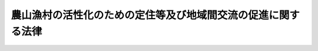.. _H19HO048:

==============================================================
農山漁村の活性化のための定住等及び地域間交流の促進に関する法律
==============================================================

.. raw:: html
    
    
    <b>農山漁村の活性化のための定住等及び地域間交流の促進に関する法律<br>
    （平成十九年五月十六日法律第四十八号）</b><br><br><div align="right">最終改正：平成二三年八月三〇日法律第一〇五号</div><br><p>
    </p><div class="arttitle"><a name="1000000000000000000000000000000000000000000000000100000000000000000000000000000">（目的）</a>
    </div><div class="item"><b>第一条</b>
    <a name="1000000000000000000000000000000000000000000000000100000000001000000000000000000"></a>
    　この法律は、人口の減少、高齢化の進展等により農山漁村の活力が低下していることにかんがみ、農山漁村における定住等及び農山漁村と都市との地域間交流を促進するための措置を講ずることにより、農山漁村の活性化を図ることを目的とする。
    </div>
    
    <p>
    </p><div class="arttitle"><a name="1000000000000000000000000000000000000000000000000200000000000000000000000000000">（定義）</a>
    </div><div class="item"><b>第二条</b>
    <a name="1000000000000000000000000000000000000000000000000200000000001000000000000000000"></a>
    　この法律において「定住等」とは、農山漁村における定住及び都市の住民がその住所のほか農山漁村に居所を有することをいう。
    </div>
    <div class="item"><b><a name="1000000000000000000000000000000000000000000000000200000000002000000000000000000">２</a>
    </b>
    　この法律において「地域間交流」とは、都市の住民の農林漁業の体験その他の農山漁村と都市との地域間交流をいう。
    </div>
    <div class="item"><b><a name="1000000000000000000000000000000000000000000000000200000000003000000000000000000">３</a>
    </b>
    　この法律において「農林地等」とは、次に掲げる土地をいう。
    <div class="number"><b><a name="1000000000000000000000000000000000000000000000000200000000003000000001000000000">一</a>
    </b>
    　耕作の目的又は主として耕作若しくは養畜の事業のための採草若しくは家畜の放牧の目的に供される土地（以下「農用地」という。）
    </div>
    <div class="number"><b><a name="1000000000000000000000000000000000000000000000000200000000003000000002000000000">二</a>
    </b>
    　木竹の集団的な生育に供される土地（主として農用地又は住宅地若しくはこれに準ずる土地として使用される土地を除く。以下「林地」という。）
    </div>
    <div class="number"><b><a name="1000000000000000000000000000000000000000000000000200000000003000000003000000000">三</a>
    </b>
    　第五条第八項に規定する活性化施設の用に供される土地及び開発して同項に規定する活性化施設の用に供されることが適当な土地（前二号に掲げる土地を除く。）
    </div>
    <div class="number"><b><a name="1000000000000000000000000000000000000000000000000200000000003000000004000000000">四</a>
    </b>
    　前三号に掲げる土地のほか、これらの土地との一体的な利用に供されることが適当な土地
    </div>
    </div>
    
    <p>
    </p><div class="arttitle"><a name="1000000000000000000000000000000000000000000000000300000000000000000000000000000">（地域）</a>
    </div><div class="item"><b>第三条</b>
    <a name="1000000000000000000000000000000000000000000000000300000000001000000000000000000"></a>
    　この法律による措置は、次に掲げる要件に該当する地域について講じられるものとする。
    <div class="number"><b><a name="1000000000000000000000000000000000000000000000000300000000001000000001000000000">一</a>
    </b>
    　農用地及び林地（以下「農林地」という。）が当該地域内の土地の相当部分を占めていることその他当該地域の土地利用の状況、農林漁業従事者数等からみて、農林漁業が重要な事業である地域であること。
    </div>
    <div class="number"><b><a name="1000000000000000000000000000000000000000000000000300000000001000000002000000000">二</a>
    </b>
    　当該地域において定住等及び地域間交流を促進することが、当該地域を含む農山漁村の活性化にとって有効かつ適切であると認められること。
    </div>
    <div class="number"><b><a name="1000000000000000000000000000000000000000000000000300000000001000000003000000000">三</a>
    </b>
    　既に市街地を形成している区域以外の地域であること。
    </div>
    </div>
    
    <p>
    </p><div class="arttitle"><a name="1000000000000000000000000000000000000000000000000400000000000000000000000000000">（基本方針）</a>
    </div><div class="item"><b>第四条</b>
    <a name="1000000000000000000000000000000000000000000000000400000000001000000000000000000"></a>
    　農林水産大臣は、定住等及び地域間交流の促進による農山漁村の活性化に関する基本的な方針（以下「基本方針」という。）を定めなければならない。
    </div>
    <div class="item"><b><a name="1000000000000000000000000000000000000000000000000400000000002000000000000000000">２</a>
    </b>
    　基本方針においては、次に掲げる事項を定めるものとする。
    <div class="number"><b><a name="1000000000000000000000000000000000000000000000000400000000002000000001000000000">一</a>
    </b>
    　定住等及び地域間交流の促進の意義及び目標に関する事項
    </div>
    <div class="number"><b><a name="1000000000000000000000000000000000000000000000000400000000002000000002000000000">二</a>
    </b>
    　定住等及び地域間交流の促進のための措置を講ずべき地域の設定に関する基本的事項
    </div>
    <div class="number"><b><a name="1000000000000000000000000000000000000000000000000400000000002000000003000000000">三</a>
    </b>
    　定住等及び地域間交流の促進のための施策に関する基本的事項
    </div>
    <div class="number"><b><a name="1000000000000000000000000000000000000000000000000400000000002000000004000000000">四</a>
    </b>
    　次条第一項に規定する活性化計画の作成に関する基本的事項
    </div>
    <div class="number"><b><a name="1000000000000000000000000000000000000000000000000400000000002000000005000000000">五</a>
    </b>
    　前各号に掲げるもののほか、定住等及び地域間交流の促進に関する重要事項
    </div>
    </div>
    <div class="item"><b><a name="1000000000000000000000000000000000000000000000000400000000003000000000000000000">３</a>
    </b>
    　農林水産大臣は、基本方針を定めようとするときは、国土交通大臣その他関係行政機関の長に協議しなければならない。
    </div>
    <div class="item"><b><a name="1000000000000000000000000000000000000000000000000400000000004000000000000000000">４</a>
    </b>
    　農林水産大臣は、基本方針を定めたときは、遅滞なく、これを公表しなければならない。
    </div>
    <div class="item"><b><a name="1000000000000000000000000000000000000000000000000400000000005000000000000000000">５</a>
    </b>
    　前二項の規定は、基本方針の変更について準用する。
    </div>
    
    <p>
    </p><div class="arttitle"><a name="1000000000000000000000000000000000000000000000000500000000000000000000000000000">（活性化計画の作成等）</a>
    </div><div class="item"><b>第五条</b>
    <a name="1000000000000000000000000000000000000000000000000500000000001000000000000000000"></a>
    　都道府県又は市町村は、単独で又は共同して、基本方針に基づき、当該都道府県又は市町村の区域内の地域であって第三条各号に掲げる要件に該当すると認められるものについて、定住等及び地域間交流の促進による農山漁村の活性化に関する計画（以下「活性化計画」という。）を作成することができる。
    </div>
    <div class="item"><b><a name="1000000000000000000000000000000000000000000000000500000000002000000000000000000">２</a>
    </b>
    　活性化計画には、次に掲げる事項を記載するものとする。
    <div class="number"><b><a name="1000000000000000000000000000000000000000000000000500000000002000000001000000000">一</a>
    </b>
    　活性化計画の区域
    </div>
    <div class="number"><b><a name="1000000000000000000000000000000000000000000000000500000000002000000002000000000">二</a>
    </b>
    　前号の区域において定住等及び地域間交流を促進するために必要な次に掲げる事業に関する事項<div class="para1"><b>イ</b>　定住等の促進に資する農林漁業の振興を図るための生産基盤及び施設の整備に関する事業</div>
    <div class="para1"><b>ロ</b>　定住等を促進するための集落における排水処理施設その他の生活環境施設の整備に関する事業</div>
    <div class="para1"><b>ハ</b>　農林漁業の体験のための施設その他の地域間交流の拠点となる施設の整備に関する事業</div>
    <div class="para1"><b>ニ</b>　その他農林水産省令で定める事業</div>
    
    </div>
    <div class="number"><b><a name="1000000000000000000000000000000000000000000000000500000000002000000003000000000">三</a>
    </b>
    　前号の事業と一体となってその効果を増大させるために必要な事業又は事務に関する事項
    </div>
    <div class="number"><b><a name="1000000000000000000000000000000000000000000000000500000000002000000004000000000">四</a>
    </b>
    　計画期間
    </div>
    </div>
    <div class="item"><b><a name="1000000000000000000000000000000000000000000000000500000000003000000000000000000">３</a>
    </b>
    　活性化計画には、前項各号に掲げる事項のほか、次に掲げる事項を記載するよう努めるものとする。
    <div class="number"><b><a name="1000000000000000000000000000000000000000000000000500000000003000000001000000000">一</a>
    </b>
    　活性化計画の目標
    </div>
    <div class="number"><b><a name="1000000000000000000000000000000000000000000000000500000000003000000002000000000">二</a>
    </b>
    　前項第二号及び第三号に掲げる事項に係る他の地方公共団体との連携に関する事項
    </div>
    <div class="number"><b><a name="1000000000000000000000000000000000000000000000000500000000003000000003000000000">三</a>
    </b>
    　その他農林水産省令で定める事項
    </div>
    </div>
    <div class="item"><b><a name="1000000000000000000000000000000000000000000000000500000000004000000000000000000">４</a>
    </b>
    　第二項第二号及び第三号に掲げる事項には、当該活性化計画を作成する都道府県又は市町村が実施する事業又は事務（以下「事業等」という。）に係るものを記載するほか、必要に応じ、定住等及び地域間交流の促進に寄与する事業等を実施しようとする農林漁業者の組織する団体若しくは<a href="/cgi-bin/idxrefer.cgi?H_FILE=%95%bd%88%ea%81%5a%96%40%8e%b5&amp;REF_NAME=%93%c1%92%e8%94%f1%89%63%97%98%8a%88%93%ae%91%a3%90%69%96%40&amp;ANCHOR_F=&amp;ANCHOR_T=" target="inyo">特定非営利活動促進法</a>
    （平成十年法律第七号）<a href="/cgi-bin/idxrefer.cgi?H_FILE=%95%bd%88%ea%81%5a%96%40%8e%b5&amp;REF_NAME=%91%e6%93%f1%8f%f0%91%e6%93%f1%8d%80&amp;ANCHOR_F=1000000000000000000000000000000000000000000000000200000000002000000000000000000&amp;ANCHOR_T=1000000000000000000000000000000000000000000000000200000000002000000000000000000#1000000000000000000000000000000000000000000000000200000000002000000000000000000" target="inyo">第二条第二項</a>
    に規定する特定非営利活動法人又はこれらに準ずる者として農林水産省令で定めるもの（都道府県が作成する活性化計画にあっては、当該都道府県と共同して活性化計画を作成する市町村以外の市町村を含む。以下「農林漁業団体等」という。）が実施する事業等（活性化計画を作成する都道府県又は市町村が当該事業等に要する費用の一部を負担してその推進を図るものに限る。）に係るものを記載することができる。
    </div>
    <div class="item"><b><a name="1000000000000000000000000000000000000000000000000500000000005000000000000000000">５</a>
    </b>
    　前項の規定により活性化計画に農林漁業団体等が実施する事業等に係る事項を記載しようとする都道府県又は市町村は、当該事項について、あらかじめ、当該農林漁業団体等の同意を得なければならない。
    </div>
    <div class="item"><b><a name="1000000000000000000000000000000000000000000000000500000000006000000000000000000">６</a>
    </b>
    　定住等及び地域間交流の促進に寄与する事業等を実施しようとする農林漁業団体等は、当該事業等を実施しようとする地域をその区域に含む都道府県又は市町村に対し、当該事業等をその内容に含む活性化計画の案の作成についての提案をすることができる。
    </div>
    <div class="item"><b><a name="1000000000000000000000000000000000000000000000000500000000007000000000000000000">７</a>
    </b>
    　前項の都道府県又は市町村は、同項の提案を踏まえた活性化計画の案を作成する必要がないと判断したときは、その旨及びその理由を、当該提案をした農林漁業団体等に通知しなければならない。
    </div>
    <div class="item"><b><a name="1000000000000000000000000000000000000000000000000500000000008000000000000000000">８</a>
    </b>
    　活性化計画には、第二項各号に掲げる事項のほか、当該活性化計画を作成する市町村が行う農林地所有権移転等促進事業（同項第二号に掲げる事業により整備される施設（以下「活性化施設」という。）の整備を図るため行う農林地等についての所有権の移転又は地上権、賃借権若しくは使用貸借による権利の設定若しくは移転（以下「所有権の移転等」という。）及びこれと併せ行う当該所有権の移転等を円滑に推進するために必要な農林地についての所有権の移転等を促進する事業をいう。以下同じ。）に関する次に掲げる事項を記載することができる。
    <div class="number"><b><a name="1000000000000000000000000000000000000000000000000500000000008000000001000000000">一</a>
    </b>
    　農林地所有権移転等促進事業の実施に関する基本方針
    </div>
    <div class="number"><b><a name="1000000000000000000000000000000000000000000000000500000000008000000002000000000">二</a>
    </b>
    　移転される所有権の移転の対価の算定基準及び支払の方法
    </div>
    <div class="number"><b><a name="1000000000000000000000000000000000000000000000000500000000008000000003000000000">三</a>
    </b>
    　設定され、又は移転される地上権、賃借権又は使用貸借による権利の存続期間又は残存期間に関する基準並びに当該設定され、又は移転を受ける権利が地上権又は賃借権である場合における地代又は借賃の算定基準及び支払の方法
    </div>
    <div class="number"><b><a name="1000000000000000000000000000000000000000000000000500000000008000000004000000000">四</a>
    </b>
    　その他農林水産省令で定める事項
    </div>
    </div>
    <div class="item"><b><a name="1000000000000000000000000000000000000000000000000500000000009000000000000000000">９</a>
    </b>
    　前項の規定により活性化計画に農林地所有権移転等促進事業に関する事項を記載しようとする市町村（都道府県と共同して当該活性化計画を作成する市町村を除く。）は、当該事項のうち同項第二号及び第三号に掲げる事項については、あらかじめ、都道府県知事に協議し、その同意を得なければならない。
    </div>
    <div class="item"><b><a name="1000000000000000000000000000000000000000000000000500000000010000000000000000000">１０</a>
    </b>
    　活性化計画は、過疎地域自立促進計画、山村振興計画、農業振興地域整備計画その他法律の規定による地域振興に関する計画、地域森林計画その他法律の規定による森林の整備に関する計画並びに都市計画及び<a href="/cgi-bin/idxrefer.cgi?H_FILE=%8f%ba%8e%6c%8e%4f%96%40%88%ea%81%5a%81%5a&amp;REF_NAME=%93%73%8e%73%8c%76%89%e6%96%40&amp;ANCHOR_F=&amp;ANCHOR_T=" target="inyo">都市計画法</a>
    （昭和四十三年法律第百号）<a href="/cgi-bin/idxrefer.cgi?H_FILE=%8f%ba%8e%6c%8e%4f%96%40%88%ea%81%5a%81%5a&amp;REF_NAME=%91%e6%8f%5c%94%aa%8f%f0%82%cc%93%f1&amp;ANCHOR_F=1000000000000000000000000000000000000000000000001800200000000000000000000000000&amp;ANCHOR_T=1000000000000000000000000000000000000000000000001800200000000000000000000000000#1000000000000000000000000000000000000000000000001800200000000000000000000000000" target="inyo">第十八条の二</a>
    の市町村の都市計画に関する基本的な方針との調和が保たれたものでなければならない。
    </div>
    <div class="item"><b><a name="1000000000000000000000000000000000000000000000000500000000011000000000000000000">１１</a>
    </b>
    　都道府県又は市町村は、活性化計画を作成したときは、遅滞なく、これを公表するよう努めるとともに、都道府県にあっては関係市町村（都道府県と共同して当該活性化計画を作成した市町村を除く。）に、市町村（都道府県と共同して当該活性化計画を作成した市町村を除く。）にあっては都道府県に、当該活性化計画の写しを送付しなければならない。
    </div>
    <div class="item"><b><a name="1000000000000000000000000000000000000000000000000500000000012000000000000000000">１２</a>
    </b>
    　第五項から第七項まで、第九項及び前項の規定は、活性化計画の変更について準用する。
    </div>
    
    <p>
    </p><div class="arttitle"><a name="1000000000000000000000000000000000000000000000000600000000000000000000000000000">（交付金の交付等）</a>
    </div><div class="item"><b>第六条</b>
    <a name="1000000000000000000000000000000000000000000000000600000000001000000000000000000"></a>
    　活性化計画を作成した都道府県又は市町村は、次項の交付金を充てて当該活性化計画に基づく事業等の実施（農林漁業団体等が実施する事業等に要する費用の一部の負担を含む。同項において同じ。）をしようとするときは、当該活性化計画を農林水産大臣に提出しなければならない。
    </div>
    <div class="item"><b><a name="1000000000000000000000000000000000000000000000000600000000002000000000000000000">２</a>
    </b>
    　国は、前項の都道府県又は市町村に対し、同項の規定により提出された活性化計画に基づく事業等の実施に要する経費に充てるため、農林水産省令で定めるところにより、予算の範囲内で、交付金を交付することができる。
    </div>
    <div class="item"><b><a name="1000000000000000000000000000000000000000000000000600000000003000000000000000000">３</a>
    </b>
    　前項の交付金を充てて行う事業に要する費用については、<a href="/cgi-bin/idxrefer.cgi?H_FILE=%8f%ba%93%f1%8e%6c%96%40%88%ea%8b%e3%8c%dc&amp;REF_NAME=%93%79%92%6e%89%fc%97%c7%96%40&amp;ANCHOR_F=&amp;ANCHOR_T=" target="inyo">土地改良法</a>
    （昭和二十四年法律第百九十五号）その他の法令の規定に基づく国の負担又は補助は、当該規定にかかわらず、行わないものとする。
    </div>
    <div class="item"><b><a name="1000000000000000000000000000000000000000000000000600000000004000000000000000000">４</a>
    </b>
    　前三項に定めるもののほか、第二項の交付金の交付に関し必要な事項は、農林水産省令で定める。
    </div>
    
    <p>
    </p><div class="arttitle"><a name="1000000000000000000000000000000000000000000000000700000000000000000000000000000">（所有権移転等促進計画の作成等）</a>
    </div><div class="item"><b>第七条</b>
    <a name="1000000000000000000000000000000000000000000000000700000000001000000000000000000"></a>
    　第五条第八項各号に掲げる事項が記載された活性化計画を作成した市町村は、農林地所有権移転等促進事業を行おうとするときは、農林水産省令で定めるところにより、農業委員会の決定を経て、所有権移転等促進計画を定めるものとする。
    </div>
    <div class="item"><b><a name="1000000000000000000000000000000000000000000000000700000000002000000000000000000">２</a>
    </b>
    　所有権移転等促進計画においては、次に掲げる事項を定めるものとする。
    <div class="number"><b><a name="1000000000000000000000000000000000000000000000000700000000002000000001000000000">一</a>
    </b>
    　所有権の移転等を受ける者の氏名又は名称及び住所
    </div>
    <div class="number"><b><a name="1000000000000000000000000000000000000000000000000700000000002000000002000000000">二</a>
    </b>
    　前号に規定する者が所有権の移転等を受ける土地の所在、地番、地目及び面積
    </div>
    <div class="number"><b><a name="1000000000000000000000000000000000000000000000000700000000002000000003000000000">三</a>
    </b>
    　第一号に規定する者に前号に規定する土地について所有権の移転等を行う者の氏名又は名称及び住所
    </div>
    <div class="number"><b><a name="1000000000000000000000000000000000000000000000000700000000002000000004000000000">四</a>
    </b>
    　第一号に規定する者が移転を受ける所有権の移転の後における土地の利用目的並びに当該所有権の移転の時期並びに移転の対価及びその支払の方法
    </div>
    <div class="number"><b><a name="1000000000000000000000000000000000000000000000000700000000002000000005000000000">五</a>
    </b>
    　第一号に規定する者が設定又は移転を受ける地上権、賃借権又は使用貸借による権利の種類、内容（土地の利用目的を含む。）、始期又は移転の時期、存続期間又は残存期間並びに当該設定又は移転を受ける権利が地上権又は賃借権である場合にあっては地代又は借賃及びその支払の方法
    </div>
    <div class="number"><b><a name="1000000000000000000000000000000000000000000000000700000000002000000006000000000">六</a>
    </b>
    　その他農林水産省令で定める事項
    </div>
    </div>
    <div class="item"><b><a name="1000000000000000000000000000000000000000000000000700000000003000000000000000000">３</a>
    </b>
    　所有権移転等促進計画は、次に掲げる要件に該当するものでなければならない。
    <div class="number"><b><a name="1000000000000000000000000000000000000000000000000700000000003000000001000000000">一</a>
    </b>
    　所有権移転等促進計画の内容が活性化計画に適合するものであること。
    </div>
    <div class="number"><b><a name="1000000000000000000000000000000000000000000000000700000000003000000002000000000">二</a>
    </b>
    　前項第二号に規定する土地ごとに、同項第一号に規定する者並びに当該土地について所有権、地上権、永小作権、質権、賃借権、使用貸借による権利又はその他の使用及び収益を目的とする権利を有する者のすべての同意が得られていること。
    </div>
    <div class="number"><b><a name="1000000000000000000000000000000000000000000000000700000000003000000003000000000">三</a>
    </b>
    　前項第四号又は第五号に規定する土地の利用目的が、当該土地に係る農業振興地域整備計画、都市計画その他の土地利用に関する計画に適合すると認められ、かつ、当該土地の位置及び規模並びに周辺の土地利用の状況からみて、当該土地を当該利用目的に供することが適当であると認められること。
    </div>
    <div class="number"><b><a name="1000000000000000000000000000000000000000000000000700000000003000000004000000000">四</a>
    </b>
    　所有権移転等促進計画の内容が、活性化計画の区域内にある土地の農林業上の利用と他の利用との調整に留意して活性化施設の用に供する土地を確保するとともに、当該土地の周辺の地域における農用地の集団化その他農業構造の改善に資するように定められていること。
    </div>
    <div class="number"><b><a name="1000000000000000000000000000000000000000000000000700000000003000000005000000000">五</a>
    </b>
    　前項第二号に規定する土地ごとに、次に掲げる要件に該当するものであること。<div class="para1"><b>イ</b>　当該土地が農用地であり、かつ、当該土地に係る前項第四号又は第五号に規定する土地の利用目的が農用地の用に供するためのものである場合にあっては、<a href="/cgi-bin/idxrefer.cgi?H_FILE=%8f%ba%93%f1%8e%b5%96%40%93%f1%93%f1%8b%e3&amp;REF_NAME=%94%5f%92%6e%96%40&amp;ANCHOR_F=&amp;ANCHOR_T=" target="inyo">農地法</a>
    （昭和二十七年法律第二百二十九号）<a href="/cgi-bin/idxrefer.cgi?H_FILE=%8f%ba%93%f1%8e%b5%96%40%93%f1%93%f1%8b%e3&amp;REF_NAME=%91%e6%8e%4f%8f%f0%91%e6%93%f1%8d%80&amp;ANCHOR_F=1000000000000000000000000000000000000000000000000300000000002000000000000000000&amp;ANCHOR_T=1000000000000000000000000000000000000000000000000300000000002000000000000000000#1000000000000000000000000000000000000000000000000300000000002000000000000000000" target="inyo">第三条第二項</a>
    の規定により<a href="/cgi-bin/idxrefer.cgi?H_FILE=%8f%ba%93%f1%8e%b5%96%40%93%f1%93%f1%8b%e3&amp;REF_NAME=%93%af%8f%f0%91%e6%88%ea%8d%80&amp;ANCHOR_F=1000000000000000000000000000000000000000000000000300000000001000000000000000000&amp;ANCHOR_T=1000000000000000000000000000000000000000000000000300000000001000000000000000000#1000000000000000000000000000000000000000000000000300000000001000000000000000000" target="inyo">同条第一項</a>
    の許可をすることができない場合に該当しないこと。</div>
    <div class="para1"><b>ロ</b>　当該土地が農用地であり、かつ、当該土地に係る所有権の移転等の内容が<a href="/cgi-bin/idxrefer.cgi?H_FILE=%8f%ba%93%f1%8e%b5%96%40%93%f1%93%f1%8b%e3&amp;REF_NAME=%94%5f%92%6e%96%40%91%e6%8c%dc%8f%f0%91%e6%88%ea%8d%80&amp;ANCHOR_F=1000000000000000000000000000000000000000000000000500000000001000000000000000000&amp;ANCHOR_T=1000000000000000000000000000000000000000000000000500000000001000000000000000000#1000000000000000000000000000000000000000000000000500000000001000000000000000000" target="inyo">農地法第五条第一項</a>
    本文に規定する場合に該当する場合にあっては、<a href="/cgi-bin/idxrefer.cgi?H_FILE=%8f%ba%93%f1%8e%b5%96%40%93%f1%93%f1%8b%e3&amp;REF_NAME=%93%af%8f%f0%91%e6%93%f1%8d%80&amp;ANCHOR_F=1000000000000000000000000000000000000000000000000500000000002000000000000000000&amp;ANCHOR_T=1000000000000000000000000000000000000000000000000500000000002000000000000000000#1000000000000000000000000000000000000000000000000500000000002000000000000000000" target="inyo">同条第二項</a>
    の規定により<a href="/cgi-bin/idxrefer.cgi?H_FILE=%8f%ba%93%f1%8e%b5%96%40%93%f1%93%f1%8b%e3&amp;REF_NAME=%93%af%8f%f0%91%e6%88%ea%8d%80&amp;ANCHOR_F=1000000000000000000000000000000000000000000000000500000000001000000000000000000&amp;ANCHOR_T=1000000000000000000000000000000000000000000000000500000000001000000000000000000#1000000000000000000000000000000000000000000000000500000000001000000000000000000" target="inyo">同条第一項</a>
    の許可をすることができない場合に該当しないこと。</div>
    <div class="para1"><b>ハ</b>　当該土地が農用地以外の土地である場合にあっては、前項第一号に規定する者が、所有権の移転等が行われた後において、当該土地を同項第四号又は第五号に規定する土地の利用目的に即して適正かつ確実に利用することができると認められること。</div>
    
    </div>
    </div>
    <div class="item"><b><a name="1000000000000000000000000000000000000000000000000700000000004000000000000000000">４</a>
    </b>
    　市町村は、第一項の規定により所有権移転等促進計画を定めようとする場合において、第二項第二号に規定する土地の全部又は一部が農用地（当該農用地に係る所有権の移転等の内容が<a href="/cgi-bin/idxrefer.cgi?H_FILE=%8f%ba%93%f1%8e%b5%96%40%93%f1%93%f1%8b%e3&amp;REF_NAME=%94%5f%92%6e%96%40%91%e6%8c%dc%8f%f0%91%e6%88%ea%8d%80&amp;ANCHOR_F=1000000000000000000000000000000000000000000000000500000000001000000000000000000&amp;ANCHOR_T=1000000000000000000000000000000000000000000000000500000000001000000000000000000#1000000000000000000000000000000000000000000000000500000000001000000000000000000" target="inyo">農地法第五条第一項</a>
    本文に規定する場合に該当するものに限る。）であるときは、当該所有権移転等促進計画について、農林水産省令で定めるところにより、あらかじめ、都道府県知事の承認を受けなければならない。
    </div>
    <div class="item"><b><a name="1000000000000000000000000000000000000000000000000700000000005000000000000000000">５</a>
    </b>
    　都道府県知事は、前項の規定により所有権移転等促進計画について承認をしようとするときは、あらかじめ、都道府県農業会議の意見を聴かなければならない。
    </div>
    
    <p>
    </p><div class="arttitle"><a name="1000000000000000000000000000000000000000000000000800000000000000000000000000000">（所有権移転等促進計画の公告）</a>
    </div><div class="item"><b>第八条</b>
    <a name="1000000000000000000000000000000000000000000000000800000000001000000000000000000"></a>
    　市町村は、所有権移転等促進計画を定めたときは、農林水産省令で定めるところにより、遅滞なく、その旨を公告しなければならない。
    </div>
    <div class="item"><b><a name="1000000000000000000000000000000000000000000000000800000000002000000000000000000">２</a>
    </b>
    　市町村は、前項の規定による公告をしようとするときは、農林水産省令で定めるところにより、あらかじめ、その旨を都道府県知事に通知しなければならない。ただし、前条第四項の承認を受けた所有権移転等促進計画について前項の規定による公告を行う場合については、この限りでない。
    </div>
    
    <p>
    </p><div class="arttitle"><a name="1000000000000000000000000000000000000000000000000900000000000000000000000000000">（公告の効果）</a>
    </div><div class="item"><b>第九条</b>
    <a name="1000000000000000000000000000000000000000000000000900000000001000000000000000000"></a>
    　前条第一項の規定による公告があったときは、その公告があった所有権移転等促進計画の定めるところによって所有権が移転し、又は地上権、賃借権若しくは使用貸借による権利が設定され、若しくは移転する。
    </div>
    
    <p>
    </p><div class="arttitle"><a name="1000000000000000000000000000000000000000000000001000000000000000000000000000000">（登記の特例）</a>
    </div><div class="item"><b>第十条</b>
    <a name="1000000000000000000000000000000000000000000000001000000000001000000000000000000"></a>
    　第八条第一項の規定による公告があった所有権移転等促進計画に係る土地の登記については、政令で、<a href="/cgi-bin/idxrefer.cgi?H_FILE=%95%bd%88%ea%98%5a%96%40%88%ea%93%f1%8e%4f&amp;REF_NAME=%95%73%93%ae%8e%59%93%6f%8b%4c%96%40&amp;ANCHOR_F=&amp;ANCHOR_T=" target="inyo">不動産登記法</a>
    （平成十六年法律第百二十三号）の特例を定めることができる。
    </div>
    
    <p>
    </p><div class="arttitle"><a name="1000000000000000000000000000000000000000000000001100000000000000000000000000000">（</a><a href="/cgi-bin/idxrefer.cgi?H_FILE=%95%bd%93%f1%96%40%8e%6c%8e%6c&amp;REF_NAME=%8e%73%96%af%94%5f%89%80%90%ae%94%f5%91%a3%90%69%96%40&amp;ANCHOR_F=&amp;ANCHOR_T=" target="inyo">市民農園整備促進法</a>
    の特例）
    </div><div class="item"><b>第十一条</b>
    <a name="1000000000000000000000000000000000000000000000001100000000001000000000000000000"></a>
    　第五条第四項の規定により活性化計画にその実施する市民農園（<a href="/cgi-bin/idxrefer.cgi?H_FILE=%95%bd%93%f1%96%40%8e%6c%8e%6c&amp;REF_NAME=%8e%73%96%af%94%5f%89%80%90%ae%94%f5%91%a3%90%69%96%40&amp;ANCHOR_F=&amp;ANCHOR_T=" target="inyo">市民農園整備促進法</a>
    （平成二年法律第四十四号）<a href="/cgi-bin/idxrefer.cgi?H_FILE=%95%bd%93%f1%96%40%8e%6c%8e%6c&amp;REF_NAME=%91%e6%93%f1%8f%f0%91%e6%93%f1%8d%80&amp;ANCHOR_F=1000000000000000000000000000000000000000000000000200000000002000000000000000000&amp;ANCHOR_T=1000000000000000000000000000000000000000000000000200000000002000000000000000000#1000000000000000000000000000000000000000000000000200000000002000000000000000000" target="inyo">第二条第二項</a>
    に規定する市民農園をいう。）の整備に関する事業が記載された農林漁業団体等は、<a href="/cgi-bin/idxrefer.cgi?H_FILE=%95%bd%93%f1%96%40%8e%6c%8e%6c&amp;REF_NAME=%93%af%96%40%91%e6%8e%b5%8f%f0%91%e6%88%ea%8d%80&amp;ANCHOR_F=1000000000000000000000000000000000000000000000000700000000001000000000000000000&amp;ANCHOR_T=1000000000000000000000000000000000000000000000000700000000001000000000000000000#1000000000000000000000000000000000000000000000000700000000001000000000000000000" target="inyo">同法第七条第一項</a>
    の認定の申請に係る事項が当該事業に係るものであるときは、<a href="/cgi-bin/idxrefer.cgi?H_FILE=%95%bd%93%f1%96%40%8e%6c%8e%6c&amp;REF_NAME=%93%af%8d%80&amp;ANCHOR_F=1000000000000000000000000000000000000000000000000700000000001000000000000000000&amp;ANCHOR_T=1000000000000000000000000000000000000000000000000700000000001000000000000000000#1000000000000000000000000000000000000000000000000700000000001000000000000000000" target="inyo">同項</a>
    及び<a href="/cgi-bin/idxrefer.cgi?H_FILE=%95%bd%93%f1%96%40%8e%6c%8e%6c&amp;REF_NAME=%93%af%8f%f0%91%e6%93%f1%8d%80&amp;ANCHOR_F=1000000000000000000000000000000000000000000000000700000000002000000000000000000&amp;ANCHOR_T=1000000000000000000000000000000000000000000000000700000000002000000000000000000#1000000000000000000000000000000000000000000000000700000000002000000000000000000" target="inyo">同条第二項</a>
    （これらの規定に基づく命令の規定を含む。）の規定にかかわらず、当該申請に係る記載事項の一部を省略する手続その他の農林水産省令・国土交通省令で定める簡略化された手続によることができる。
    </div>
    
    <p>
    </p><div class="arttitle"><a name="1000000000000000000000000000000000000000000000001200000000000000000000000000000">（国等の援助等）</a>
    </div><div class="item"><b>第十二条</b>
    <a name="1000000000000000000000000000000000000000000000001200000000001000000000000000000"></a>
    　国及び地方公共団体は、活性化計画に基づく事業等を実施する者に対し、当該事業等の確実かつ効果的な実施に関し必要な助言、指導その他の援助を行うよう努めなければならない。
    </div>
    <div class="item"><b><a name="1000000000000000000000000000000000000000000000001200000000002000000000000000000">２</a>
    </b>
    　前項に定めるもののほか、農林水産大臣、関係行政機関の長、関係地方公共団体及び関係農林漁業団体等は、活性化計画の円滑な実施が促進されるよう、相互に連携を図りながら協力しなければならない。
    </div>
    
    <p>
    </p><div class="arttitle"><a name="1000000000000000000000000000000000000000000000001300000000000000000000000000000">（</a><a href="/cgi-bin/idxrefer.cgi?H_FILE=%8f%ba%93%f1%8e%b5%96%40%93%f1%93%f1%8b%e3&amp;REF_NAME=%94%5f%92%6e%96%40&amp;ANCHOR_F=&amp;ANCHOR_T=" target="inyo">農地法</a>
    等による処分についての配慮）
    </div><div class="item"><b>第十三条</b>
    <a name="1000000000000000000000000000000000000000000000001300000000001000000000000000000"></a>
    　国の行政機関の長又は都道府県知事は、活性化計画の区域内の土地を当該活性化計画に定める活性化施設の用に供するため、<a href="/cgi-bin/idxrefer.cgi?H_FILE=%8f%ba%93%f1%8e%b5%96%40%93%f1%93%f1%8b%e3&amp;REF_NAME=%94%5f%92%6e%96%40&amp;ANCHOR_F=&amp;ANCHOR_T=" target="inyo">農地法</a>
    その他の法律の規定による許可その他の処分を求められたときは、当該活性化施設の設置の促進が図られるよう適切な配慮をするものとする。
    </div>
    
    <p>
    </p><div class="arttitle"><a name="1000000000000000000000000000000000000000000000001400000000000000000000000000000">（国有林野の活用等）</a>
    </div><div class="item"><b>第十四条</b>
    <a name="1000000000000000000000000000000000000000000000001400000000001000000000000000000"></a>
    　国は、活性化計画の実施を促進するため、国有林野の活用について適切な配慮をするものとする。
    </div>
    <div class="item"><b><a name="1000000000000000000000000000000000000000000000001400000000002000000000000000000">２</a>
    </b>
    　活性化計画を作成した都道府県又は市町村は、当該活性化計画の達成のため必要があるときは、関係森林管理局長に対し、技術的援助その他の必要な協力を求めることができる。
    </div>
    
    <p>
    </p><div class="arttitle"><a name="1000000000000000000000000000000000000000000000001500000000000000000000000000000">（事務の区分）</a>
    </div><div class="item"><b>第十五条</b>
    <a name="1000000000000000000000000000000000000000000000001500000000001000000000000000000"></a>
    　第七条第四項の規定により都道府県が処理することとされている事務は、<a href="/cgi-bin/idxrefer.cgi?H_FILE=%8f%ba%93%f1%93%f1%96%40%98%5a%8e%b5&amp;REF_NAME=%92%6e%95%fb%8e%a9%8e%a1%96%40&amp;ANCHOR_F=&amp;ANCHOR_T=" target="inyo">地方自治法</a>
    （昭和二十二年法律第六十七号）<a href="/cgi-bin/idxrefer.cgi?H_FILE=%8f%ba%93%f1%93%f1%96%40%98%5a%8e%b5&amp;REF_NAME=%91%e6%93%f1%8f%f0%91%e6%8b%e3%8d%80%91%e6%88%ea%8d%86&amp;ANCHOR_F=1000000000000000000000000000000000000000000000000200000000009000000001000000000&amp;ANCHOR_T=1000000000000000000000000000000000000000000000000200000000009000000001000000000#1000000000000000000000000000000000000000000000000200000000009000000001000000000" target="inyo">第二条第九項第一号</a>
    に規定する<a href="/cgi-bin/idxrefer.cgi?H_FILE=%8f%ba%93%f1%93%f1%96%40%98%5a%8e%b5&amp;REF_NAME=%91%e6%88%ea%8d%86&amp;ANCHOR_F=1000000000000000000000000000000000000000000000000200000000009000000001000000000&amp;ANCHOR_T=1000000000000000000000000000000000000000000000000200000000009000000001000000000#1000000000000000000000000000000000000000000000000200000000009000000001000000000" target="inyo">第一号</a>
    法定受託事務とする。
    </div>
    
    
    <br><a name="5000000000000000000000000000000000000000000000000000000000000000000000000000000"></a>
    　　　<a name="5000000001000000000000000000000000000000000000000000000000000000000000000000000"><b>附　則　抄</b></a>
    <br><p>
    </p><div class="arttitle">（施行期日）</div>
    <div class="item"><b>第一条</b>
    　この法律は、公布の日から起算して三月を超えない範囲内において政令で定める日から施行する。
    </div>
    
    <p>
    </p><div class="arttitle">（検討）</div>
    <div class="item"><b>第二条</b>
    　政府は、この法律の施行後七年以内に、この法律の施行の状況について検討を加え、その結果に基づいて必要な措置を講ずるものとする。
    </div>
    
    <br>　　　<a name="5000000002000000000000000000000000000000000000000000000000000000000000000000000"><b>附　則　（平成二三年五月二日法律第三五号）　抄</b></a>
    <br><p>
    </p><div class="arttitle">（施行期日）</div>
    <div class="item"><b>第一条</b>
    　この法律は、公布の日から起算して三月を超えない範囲内において政令で定める日から施行する。
    </div>
    
    <br>　　　<a name="5000000003000000000000000000000000000000000000000000000000000000000000000000000"><b>附　則　（平成二三年八月三〇日法律第一〇五号）　抄</b></a>
    <br><p>
    </p><div class="arttitle">（施行期日）</div>
    <div class="item"><b>第一条</b>
    　この法律は、公布の日から施行する。
    </div>
    
    <p>
    </p><div class="arttitle">（農山漁村の活性化のための定住等及び地域間交流の促進に関する法律の一部改正に伴う調整規定）</div>
    <div class="item"><b>第四条</b>
    　この法律の施行の日が地方自治法の一部を改正する法律の施行の日前である場合には、同法附則第四十九条のうち農山漁村の活性化のための定住等及び地域間交流の促進に関する法律第五条第九項の改正規定中「第五条第九項」とあるのは、「第五条第十項」とする。
    </div>
    
    <p>
    </p><div class="arttitle">（罰則に関する経過措置）</div>
    <div class="item"><b>第八十一条</b>
    　この法律（附則第一条各号に掲げる規定にあっては、当該規定。以下この条において同じ。）の施行前にした行為及びこの附則の規定によりなお従前の例によることとされる場合におけるこの法律の施行後にした行為に対する罰則の適用については、なお従前の例による。
    </div>
    
    <p>
    </p><div class="arttitle">（政令への委任）</div>
    <div class="item"><b>第八十二条</b>
    　この附則に規定するもののほか、この法律の施行に関し必要な経過措置（罰則に関する経過措置を含む。）は、政令で定める。
    </div>
    
    <br><br>